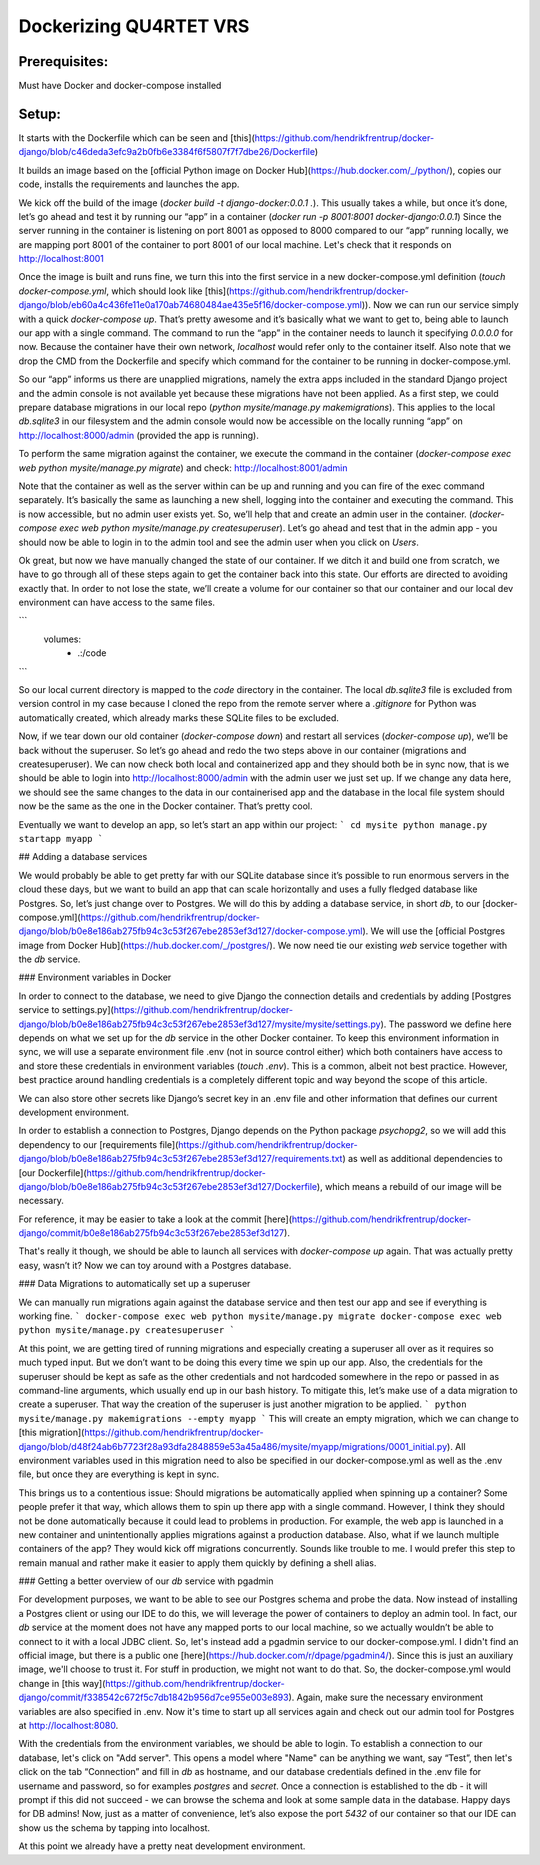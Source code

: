 Dockerizing QU4RTET VRS
=======================


Prerequisites:
**************
Must have Docker and docker-compose installed



Setup:
******
It starts with the Dockerfile which can be seen and [this](https://github.com/hendrikfrentrup/docker-django/blob/c46deda3efc9a2b0fb6e3384f6f5807f7f7dbe26/Dockerfile)

It builds an image based on the [official Python image on Docker Hub](https://hub.docker.com/_/python/), copies our code, installs the requirements and launches the app.

We kick off the build of the image (`docker build -t django-docker:0.0.1 .`). This usually takes a while, but once it’s done, let’s go ahead and test it by running our “app” in a container (`docker run -p 8001:8001 docker-django:0.0.1`) Since the server running in the container is listening on port 8001 as opposed to 8000 compared to our “app” running locally, we are mapping port 8001 of the container to port 8001 of our local machine. Let's check that it responds on http://localhost:8001

Once the image is built and runs fine, we turn this into the first service in a new docker-compose.yml definition (`touch docker-compose.yml`, which should look like [this](https://github.com/hendrikfrentrup/docker-django/blob/eb60a4c436fe11e0a170ab74680484ae435e5f16/docker-compose.yml)). Now we can run our service simply with a quick `docker-compose up`. That’s pretty awesome and it’s basically what we want to get to, being able to launch our app with a single command. The command to run the “app” in the container needs to launch it specifying `0.0.0.0` for now. Because the container have their own network, `localhost` would refer only to the container itself. Also note that we drop the CMD from the Dockerfile and specify which command for the container to be running in docker-compose.yml.

So our “app” informs us there are unapplied migrations, namely the extra apps included in the standard Django project and the admin console is not available yet because these migrations have not been applied. As a first step, we could prepare database migrations in our local repo (`python mysite/manage.py makemigrations`). This applies to the local `db.sqlite3` in our filesystem and the admin console would now be accessible on the locally running “app” on http://localhost:8000/admin (provided the app is running).

To perform the same migration against the container, we execute the command in the container (`docker-compose exec web python mysite/manage.py migrate`) and check: http://localhost:8001/admin

Note that the container as well as the server within can be up and running and you can fire of the exec command separately. It’s basically the same as launching a new shell, logging into the container and executing the command. This is now accessible, but no admin user exists yet.
So, we’ll help that and create an admin user in the container. (`docker-compose exec web python mysite/manage.py createsuperuser`). Let’s go ahead and test that in the admin app - you should now be able to login in to the admin tool and see the admin user when you click on `Users`.

Ok great, but now we have manually changed the state of our container. If we ditch it and build one from scratch, we have to go through all of these steps again to get the container back into this state. Our efforts are directed to avoiding exactly that. In order to not lose the state, we’ll create a volume for our container so that our container and our local dev environment can have access to the same files.

```
    volumes:
      - .:/code
```

So our local current directory is mapped to the `code` directory in the container. The local `db.sqlite3` file is excluded from version control in my case because I cloned the repo from the remote server where a `.gitignore` for Python was automatically created, which already marks these SQLite files to be excluded.

Now, if we tear down our old container (`docker-compose down`) and restart all services (`docker-compose up`), we’ll be back without the superuser. So let’s go ahead and redo the two steps above in our container (migrations and createsuperuser). We can now check both local and containerized app and they should both be in sync now, that is we should be able to login into http://localhost:8000/admin with the admin user we just set up. If we change any data here, we should see the same changes to the data in our containerised app and the database in the local file system should now be the same as the one in the Docker container. That’s pretty cool.

Eventually we want to develop an app, so let’s start an app within our project:
```
cd mysite
python manage.py startapp myapp
```


## Adding a database services

We would probably be able to get pretty far with our SQLite database since it’s possible to run enormous servers in the cloud these days, but we want to build an app that can scale horizontally and uses a fully fledged database like Postgres. So, let’s just change over to Postgres. We will do this by adding a database service, in short `db`, to our [docker-compose.yml](https://github.com/hendrikfrentrup/docker-django/blob/b0e8e186ab275fb94c3c53f267ebe2853ef3d127/docker-compose.yml). We will use the [official Postgres image from Docker Hub](https://hub.docker.com/_/postgres/). We now need tie our existing `web` service together with the `db` service.


### Environment variables in Docker

In order to connect to the database, we need to give Django the connection details and credentials by adding [Postgres service to settings.py](https://github.com/hendrikfrentrup/docker-django/blob/b0e8e186ab275fb94c3c53f267ebe2853ef3d127/mysite/mysite/settings.py). The password we define here depends on what we set up for the `db` service in the other Docker container. To keep this environment information in sync, we will use a separate environment file .env (not in source control either) which both containers have access to and store these credentials in environment variables (`touch .env`). This is a common, albeit not best practice. However, best practice around handling credentials is a completely different topic and way beyond the scope of this article.

We can also store other secrets like Django’s secret key in an .env file and other information that defines our current development environment.

In order to establish a connection to Postgres, Django depends on the Python package `psychopg2`, so we will add this dependency to our [requirements file](https://github.com/hendrikfrentrup/docker-django/blob/b0e8e186ab275fb94c3c53f267ebe2853ef3d127/requirements.txt) as well as additional dependencies to [our Dockerfile](https://github.com/hendrikfrentrup/docker-django/blob/b0e8e186ab275fb94c3c53f267ebe2853ef3d127/Dockerfile), which means a rebuild of our image will be necessary.

For reference, it may be easier to take a look at the commit [here](https://github.com/hendrikfrentrup/docker-django/commit/b0e8e186ab275fb94c3c53f267ebe2853ef3d127).

That's really it though, we should be able to launch all services with `docker-compose up` again. That was actually pretty easy, wasn’t it? Now we can toy around with a Postgres database.


### Data Migrations to automatically set up a superuser

We can manually run migrations again against the database service and then test our app and see if everything is working fine.
```
docker-compose exec web python mysite/manage.py migrate
docker-compose exec web python mysite/manage.py createsuperuser
```

At this point, we are getting tired of running migrations and especially creating a superuser all over as it requires so much typed input. But we don’t want to be doing this every time we spin up our app. Also, the credentials for the superuser should be kept as safe as the other credentials and not hardcoded somewhere in the repo or passed in as command-line arguments, which usually end up in our bash history.
To mitigate this, let’s make use of a data migration to create a superuser. That way the creation of the superuser is just another migration to be applied.
```
python mysite/manage.py makemigrations --empty myapp
```
This will create an empty migration, which we can change to [this migration](https://github.com/hendrikfrentrup/docker-django/blob/d48f24ab6b7723f28a93dfa2848859e53a45a486/mysite/myapp/migrations/0001_initial.py). All environment variables used in this migration need to also be specified in our docker-compose.yml as well as the .env file, but once they are everything is kept in sync.

This brings us to a contentious issue: Should migrations be automatically applied when spinning up a container? Some people prefer it that way, which allows them to spin up there app with a single command. However, I think they should not be done automatically because it could lead to problems in production. For example, the web app is launched in a new container and unintentionally applies migrations against a production database. Also, what if we launch multiple containers of the app? They would kick off migrations concurrently. Sounds like trouble to me. I would prefer this step to remain manual and rather make it easier to apply them quickly by defining a shell alias.


### Getting a better overview of our `db` service with pgadmin

For development purposes, we want to be able to see our Postgres schema and probe the data. Now instead of installing a Postgres client or using our IDE to do this, we will leverage the power of containers to deploy an admin tool. In fact, our `db` service at the moment does not have any mapped ports to our local machine, so we actually wouldn’t be able to connect to it with a local JDBC client. So, let's instead add a pgadmin service to our docker-compose.yml. I didn't find an official image, but there is a public one [here](https://hub.docker.com/r/dpage/pgadmin4/). Since this is just an auxiliary image, we'll choose to trust it. For stuff in production, we might not want to do that. So, the docker-compose.yml would change in [this way](https://github.com/hendrikfrentrup/docker-django/commit/f338542c672f5c7db1842b956d7ce955e003e893). Again, make sure the necessary environment variables are also specified in .env. Now it's time to start up all services again and check out our admin tool for Postgres at http://localhost:8080.

With the credentials from the environment variables, we should be able to login. To establish a connection to our database, let's click on "Add server". This opens a model where "Name" can be anything we want, say “Test”, then let's click on the tab “Connection” and fill in `db` as hostname, and our database credentials defined in the .env file for username and password, so for examples `postgres` and `secret`. Once a connection is established to the db - it will prompt if this did not succeed - we can browse the schema and look at some sample data in the database. Happy days for DB admins! Now, just as a matter of convenience, let’s also expose the port `5432` of our container so that our IDE can show us the schema by tapping into localhost.

At this point we already have a pretty neat development environment.
